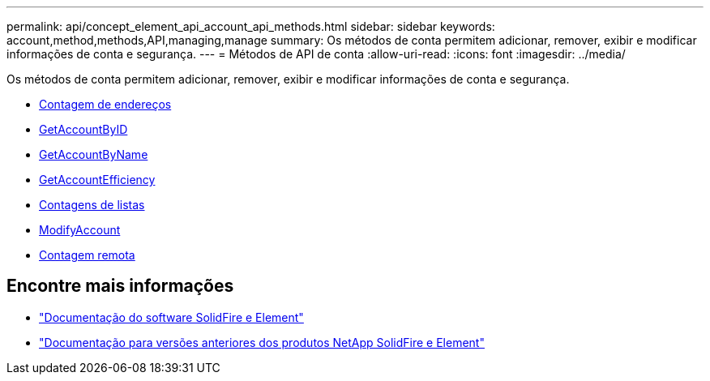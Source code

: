 ---
permalink: api/concept_element_api_account_api_methods.html 
sidebar: sidebar 
keywords: account,method,methods,API,managing,manage 
summary: Os métodos de conta permitem adicionar, remover, exibir e modificar informações de conta e segurança. 
---
= Métodos de API de conta
:allow-uri-read: 
:icons: font
:imagesdir: ../media/


[role="lead"]
Os métodos de conta permitem adicionar, remover, exibir e modificar informações de conta e segurança.

* xref:reference_element_api_addaccount.adoc[Contagem de endereços]
* xref:reference_element_api_getaccountbyid.adoc[GetAccountByID]
* xref:reference_element_api_getaccountbyname.adoc[GetAccountByName]
* xref:reference_element_api_getaccountefficiency.adoc[GetAccountEfficiency]
* xref:reference_element_api_listaccounts.adoc[Contagens de listas]
* xref:reference_element_api_modifyaccount.adoc[ModifyAccount]
* xref:reference_element_api_removeaccount.adoc[Contagem remota]




== Encontre mais informações

* https://docs.netapp.com/us-en/element-software/index.html["Documentação do software SolidFire e Element"]
* https://docs.netapp.com/sfe-122/topic/com.netapp.ndc.sfe-vers/GUID-B1944B0E-B335-4E0B-B9F1-E960BF32AE56.html["Documentação para versões anteriores dos produtos NetApp SolidFire e Element"^]

